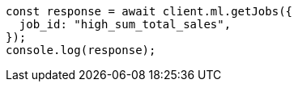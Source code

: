 // This file is autogenerated, DO NOT EDIT
// Use `node scripts/generate-docs-examples.js` to generate the docs examples

[source, js]
----
const response = await client.ml.getJobs({
  job_id: "high_sum_total_sales",
});
console.log(response);
----
